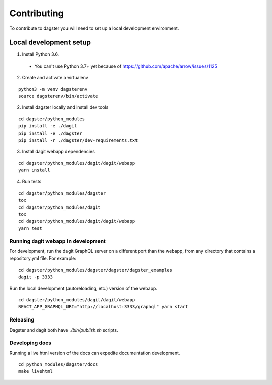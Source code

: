 Contributing
=======================

To contribute to dagster you will need to set up a local development environment.

Local development setup
~~~~~~~~~~~~~~~~~~~~~~~~~~

1. Install Python 3.6.
  * You can't use Python 3.7+ yet because of https://github.com/apache/arrow/issues/1125

2. Create and activate a virtualenv

::

    python3 -m venv dagsterenv
    source dagsterenv/bin/activate

2. Install dagster locally and install dev tools

::

    cd dagster/python_modules
    pip install -e ./dagit
    pip install -e ./dagster
    pip install -r ./dagster/dev-requirements.txt

3. Install dagit webapp dependencies

::

    cd dagster/python_modules/dagit/dagit/webapp
    yarn install

4. Run tests

::

    cd dagster/python_modules/dagster
    tox
    cd dagster/python_modules/dagit
    tox
    cd dagster/python_modules/dagit/dagit/webapp
    yarn test

Running dagit webapp in development
-------------------------------------

For development, run the dagit GraphQL server on a different port than the
webapp, from any directory that contains a repository.yml file. For example:

::

    cd dagster/python_modules/dagster/dagster/dagster_examples
    dagit -p 3333

Run the local development (autoreloading, etc.) version of the webapp.

::

    cd dagster/python_modules/dagit/dagit/webapp
    REACT_APP_GRAPHQL_URI="http://localhost:3333/graphql" yarn start

Releasing
-----------

Dagster and dagit both have `./bin/publish.sh` scripts.

Developing docs
---------------

Running a live html version of the docs can expedite documentation development.

::

    cd python_modules/dagster/docs
    make livehtml

